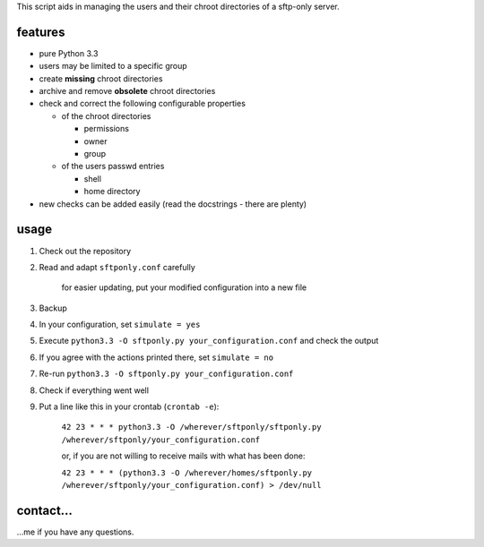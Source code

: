 This script aids in managing the users and their chroot directories
of a sftp-only server.

features
--------

* pure Python 3.3
* users may be limited to a specific group
* create **missing** chroot directories
* archive and remove **obsolete** chroot directories
* check and correct the following configurable properties

  * of the chroot directories

    * permissions
    * owner
    * group

  * of the users passwd entries

    * shell
    * home directory

* new checks can be added easily (read the docstrings - there are plenty)

usage
-----

#. Check out the repository
#. Read and adapt ``sftponly.conf`` carefully

    for easier updating, put your modified configuration into a new
    file

#. Backup
#. In your configuration, set ``simulate = yes``
#. Execute ``python3.3 -O sftponly.py your_configuration.conf``
   and check the output
#. If you agree with the actions printed there, set ``simulate = no``
#. Re-run ``python3.3 -O sftponly.py your_configuration.conf``
#. Check if everything went well
#. Put a line like this in your crontab (``crontab -e``):

    ``42 23 * * * python3.3 -O /wherever/sftponly/sftponly.py /wherever/sftponly/your_configuration.conf``

    or, if you are not willing to receive mails with what has been done:

    ``42 23 * * * (python3.3 -O /wherever/homes/sftponly.py /wherever/sftponly/your_configuration.conf) > /dev/null``

contact…
--------

…me if you have any questions.

